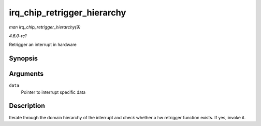 
.. _API-irq-chip-retrigger-hierarchy:

============================
irq_chip_retrigger_hierarchy
============================

*man irq_chip_retrigger_hierarchy(9)*

*4.6.0-rc1*

Retrigger an interrupt in hardware


Synopsis
========

.. c:function:: int irq_chip_retrigger_hierarchy( struct irq_data * data )

Arguments
=========

``data``
    Pointer to interrupt specific data


Description
===========

Iterate through the domain hierarchy of the interrupt and check whether a hw retrigger function exists. If yes, invoke it.
